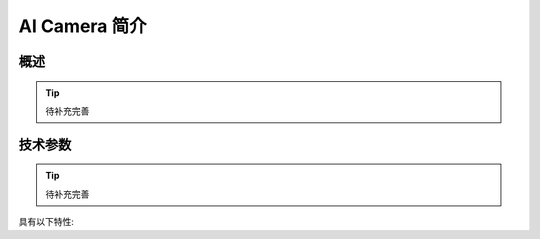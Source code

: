 .. _mpython_classroom_kit_introduce:

AI Camera 简介
================

.. image:: /images/ai_camera/ai_camera_plan.png
    :align: center
    :scale: 50%

概述
----


.. tip:: 待补充完善


技术参数
-------

.. tip:: 待补充完善

具有以下特性:


   

